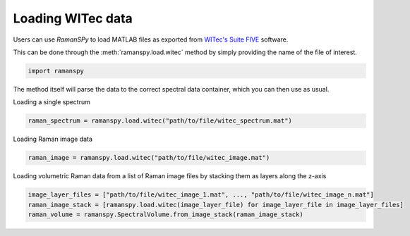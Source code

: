 
.. DO NOT EDIT.
.. THIS FILE WAS AUTOMATICALLY GENERATED BY SPHINX-GALLERY.
.. TO MAKE CHANGES, EDIT THE SOURCE PYTHON FILE:
.. "auto_tutorials/ii-instrumental/i_witec.py"
.. LINE NUMBERS ARE GIVEN BELOW.

.. only:: html

    .. note::
        :class: sphx-glr-download-link-note

        :ref:`Go to the end <sphx_glr_download_auto_tutorials_ii-instrumental_i_witec.py>`
        to download the full example code

.. rst-class:: sphx-glr-example-title

.. _sphx_glr_auto_tutorials_ii-instrumental_i_witec.py:


Loading WITec data
--------------------------------------

Users can use `RamanSPy` to load MATLAB files as exported from `WITec's Suite FIVE <https://raman.oxinst.com/products/software/witec-software-suite>`_ software.

This can be done through the :meth:`ramanspy.load.witec` method by simply providing the name of the file of interest.

.. GENERATED FROM PYTHON SOURCE LINES 9-11

.. code-block:: default

    import ramanspy


.. GENERATED FROM PYTHON SOURCE LINES 12-13

The method itself will parse the data to the correct spectral data container, which you can then use as usual.

.. GENERATED FROM PYTHON SOURCE LINES 15-16

Loading a single spectrum

.. GENERATED FROM PYTHON SOURCE LINES 16-18

.. code-block:: default

    raman_spectrum = ramanspy.load.witec("path/to/file/witec_spectrum.mat")


.. GENERATED FROM PYTHON SOURCE LINES 19-20

Loading Raman image data

.. GENERATED FROM PYTHON SOURCE LINES 20-22

.. code-block:: default

    raman_image = ramanspy.load.witec("path/to/file/witec_image.mat")


.. GENERATED FROM PYTHON SOURCE LINES 23-24

Loading volumetric Raman data from a list of Raman image files by stacking them as layers along the z-axis

.. GENERATED FROM PYTHON SOURCE LINES 24-27

.. code-block:: default

    image_layer_files = ["path/to/file/witec_image_1.mat", ..., "path/to/file/witec_image_n.mat"]
    raman_image_stack = [ramanspy.load.witec(image_layer_file) for image_layer_file in image_layer_files]
    raman_volume = ramanspy.SpectralVolume.from_image_stack(raman_image_stack)


.. rst-class:: sphx-glr-timing

   **Total running time of the script:** ( 0 minutes  0.000 seconds)


.. _sphx_glr_download_auto_tutorials_ii-instrumental_i_witec.py:

.. only:: html

  .. container:: sphx-glr-footer sphx-glr-footer-example




    .. container:: sphx-glr-download sphx-glr-download-python

      :download:`Download Python source code: i_witec.py <i_witec.py>`

    .. container:: sphx-glr-download sphx-glr-download-jupyter

      :download:`Download Jupyter notebook: i_witec.ipynb <i_witec.ipynb>`
